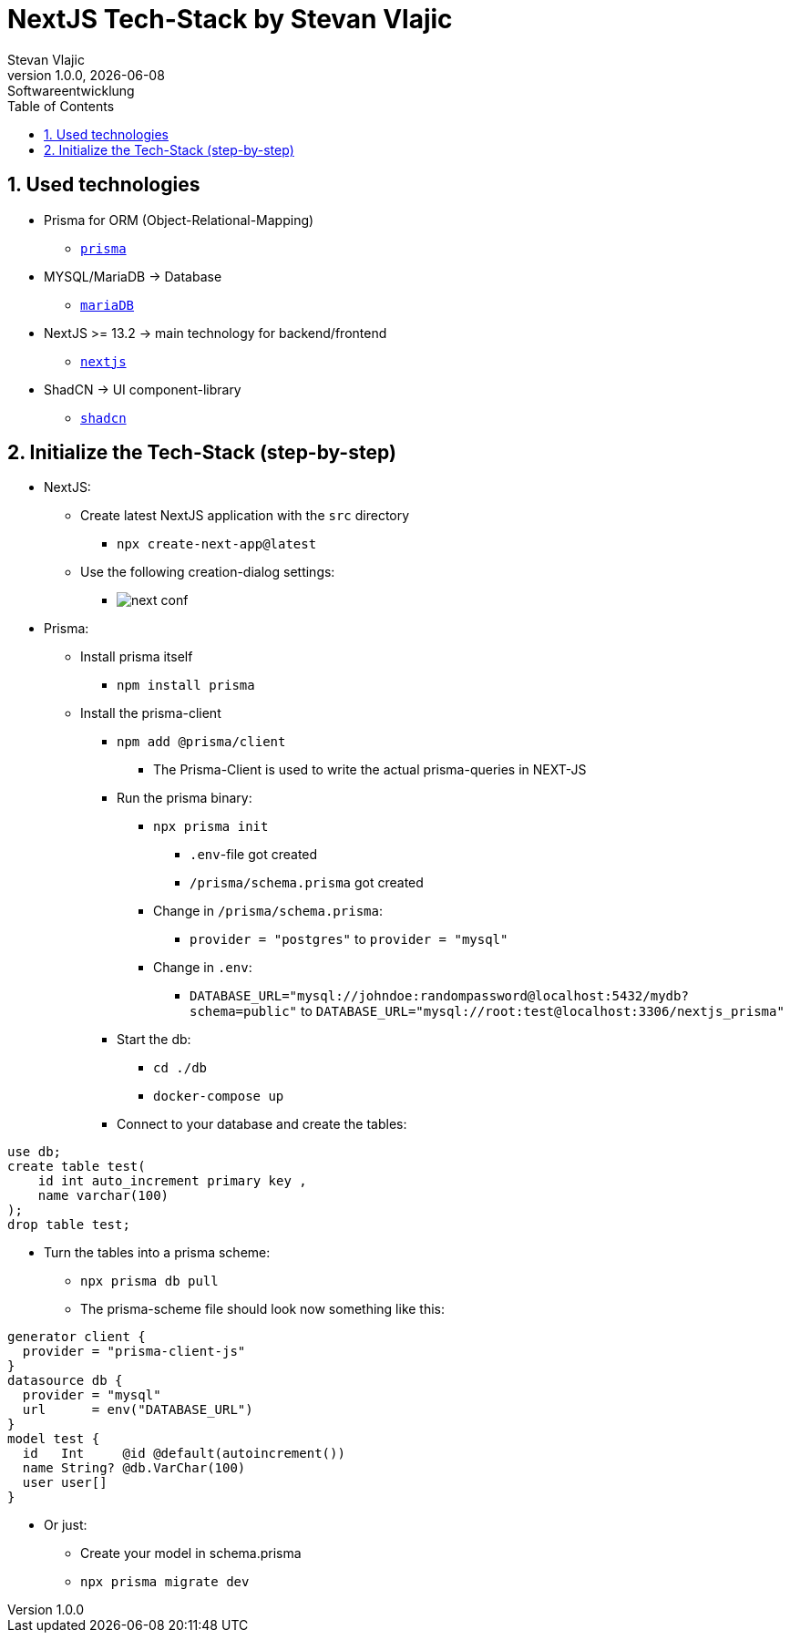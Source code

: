 = NextJS Tech-Stack by Stevan Vlajic
Stevan Vlajic
1.0.0, {docdate}: Softwareentwicklung
:icons: font
:sectnums:
:toc: left
:experimental:

== Used technologies
* Prisma for ORM (Object-Relational-Mapping)
** `https://www.prisma.io/[prisma]`
* MYSQL/MariaDB -> Database
** `https://nextjs.org/[mariaDB]`
* NextJS >= 13.2 -> main technology for backend/frontend
** `https://nextjs.org/[nextjs]`
* ShadCN -> UI component-library
** `https://ui.shadcn.com/docs/installation/next[shadcn]`

== Initialize the Tech-Stack (step-by-step)
* NextJS:
** Create latest NextJS application with the `src` directory
*** `npx create-next-app@latest`

** Use the following creation-dialog settings:

*** image:./img/next-conf.png[]

* Prisma:
** Install prisma itself
*** `npm install prisma`
** Install the prisma-client
*** `npm add @prisma/client`
**** The Prisma-Client is used to write the actual prisma-queries in NEXT-JS
*** Run the prisma binary:
**** `npx prisma init`
***** `.env`-file got created
***** `/prisma/schema.prisma` got created
**** Change in `/prisma/schema.prisma`:
***** `provider = "postgres"` to `provider = "mysql"`
**** Change in `.env`:
***** `DATABASE_URL="mysql://johndoe:randompassword@localhost:5432/mydb?schema=public"` to `DATABASE_URL="mysql://root:test@localhost:3306/nextjs_prisma"`
*** Start the db:
**** `cd ./db`
**** `docker-compose up`
*** Connect to your database and create the tables:

[source, sql]
----
use db;
create table test(
    id int auto_increment primary key ,
    name varchar(100)
);
drop table test;
----
*** Turn the tables into a prisma scheme:
**** `npx prisma db pull`
**** The prisma-scheme file should look now something like this:

[source, prisma]
----
generator client {
  provider = "prisma-client-js"
}
datasource db {
  provider = "mysql"
  url      = env("DATABASE_URL")
}
model test {
  id   Int     @id @default(autoincrement())
  name String? @db.VarChar(100)
  user user[]
}
----

*** Or just:
**** Create your model in schema.prisma
**** `npx prisma migrate dev`
